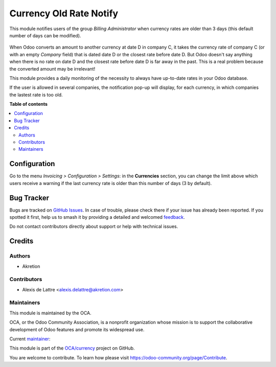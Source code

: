 ========================
Currency Old Rate Notify
========================

.. 
   !!!!!!!!!!!!!!!!!!!!!!!!!!!!!!!!!!!!!!!!!!!!!!!!!!!!
   !! This file is generated by oca-gen-addon-readme !!
   !! changes will be overwritten.                   !!
   !!!!!!!!!!!!!!!!!!!!!!!!!!!!!!!!!!!!!!!!!!!!!!!!!!!!
   !! source digest: sha256:7e5282e5571a806f8b97996c4d64363702cf7a7db49e9ea5c33bbc8fbba6baea
   !!!!!!!!!!!!!!!!!!!!!!!!!!!!!!!!!!!!!!!!!!!!!!!!!!!!

.. |badge1| image:: https://img.shields.io/badge/maturity-Beta-yellow.png
    :target: https://odoo-community.org/page/development-status
    :alt: Beta
.. |badge2| image:: https://img.shields.io/badge/licence-AGPL--3-blue.png
    :target: http://www.gnu.org/licenses/agpl-3.0-standalone.html
    :alt: License: AGPL-3
.. |badge3| image:: https://img.shields.io/badge/github-OCA%2Fcurrency-lightgray.png?logo=github
    :target: https://github.com/OCA/currency/tree/16.0/currency_old_rate_notify
    :alt: OCA/currency
.. |badge4| image:: https://img.shields.io/badge/weblate-Translate%20me-F47D42.png
    :target: https://translation.odoo-community.org/projects/currency-16-0/currency-16-0-currency_old_rate_notify
    :alt: Translate me on Weblate
.. |badge5| image:: https://img.shields.io/badge/runboat-Try%20me-875A7B.png
    :target: https://runboat.odoo-community.org/builds?repo=OCA/currency&target_branch=16.0
    :alt: Try me on Runboat

|badge1| |badge2| |badge3| |badge4| |badge5|

This module notifies users of the group *Billing Administrator* when currency rates are older than 3 days (this default number of days can be modified).

.. figure:: https://raw.githubusercontent.com/OCA/currency/16.0/currency_old_rate_notify/static/description/notify_old_rates.png
   :alt: Screenshot notify old rates

When Odoo converts an amount to another currency at date D in company C, it takes the currency rate of company C (or with an empty *Company* field) that is dated date D or the closest rate before date D. But Odoo doesn't say anything when there is no rate on date D and the closest rate before date D is far away in the past. This is a real problem because the converted amount may be irrelevant!

This module provides a daily monitoring of the necessity to always have up-to-date rates in your Odoo database.

If the user is allowed in several companies, the notification pop-up will display, for each currency, in which companies the lastest rate is too old.

**Table of contents**

.. contents::
   :local:

Configuration
=============

Go to the menu *Invoicing > Configuration > Settings*: in the **Currencies** section, you can change the limit above which users receive a warning if the last currency rate is older than this number of days (3 by default).

Bug Tracker
===========

Bugs are tracked on `GitHub Issues <https://github.com/OCA/currency/issues>`_.
In case of trouble, please check there if your issue has already been reported.
If you spotted it first, help us to smash it by providing a detailed and welcomed
`feedback <https://github.com/OCA/currency/issues/new?body=module:%20currency_old_rate_notify%0Aversion:%2016.0%0A%0A**Steps%20to%20reproduce**%0A-%20...%0A%0A**Current%20behavior**%0A%0A**Expected%20behavior**>`_.

Do not contact contributors directly about support or help with technical issues.

Credits
=======

Authors
~~~~~~~

* Akretion

Contributors
~~~~~~~~~~~~

* Alexis de Lattre <alexis.delattre@akretion.com>

Maintainers
~~~~~~~~~~~

This module is maintained by the OCA.

.. image:: https://odoo-community.org/logo.png
   :alt: Odoo Community Association
   :target: https://odoo-community.org

OCA, or the Odoo Community Association, is a nonprofit organization whose
mission is to support the collaborative development of Odoo features and
promote its widespread use.

.. |maintainer-alexis-via| image:: https://github.com/alexis-via.png?size=40px
    :target: https://github.com/alexis-via
    :alt: alexis-via

Current `maintainer <https://odoo-community.org/page/maintainer-role>`__:

|maintainer-alexis-via| 

This module is part of the `OCA/currency <https://github.com/OCA/currency/tree/16.0/currency_old_rate_notify>`_ project on GitHub.

You are welcome to contribute. To learn how please visit https://odoo-community.org/page/Contribute.
